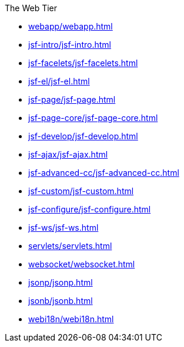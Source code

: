.The Web Tier

* xref:webapp/webapp.adoc[]

* xref:jsf-intro/jsf-intro.adoc[]

* xref:jsf-facelets/jsf-facelets.adoc[]

* xref:jsf-el/jsf-el.adoc[]

* xref:jsf-page/jsf-page.adoc[]

* xref:jsf-page-core/jsf-page-core.adoc[]

* xref:jsf-develop/jsf-develop.adoc[]

* xref:jsf-ajax/jsf-ajax.adoc[]

* xref:jsf-advanced-cc/jsf-advanced-cc.adoc[]

* xref:jsf-custom/jsf-custom.adoc[]

* xref:jsf-configure/jsf-configure.adoc[]

* xref:jsf-ws/jsf-ws.adoc[]

* xref:servlets/servlets.adoc[]

* xref:websocket/websocket.adoc[]

* xref:jsonp/jsonp.adoc[]

* xref:jsonb/jsonb.adoc[]

* xref:webi18n/webi18n.adoc[]



